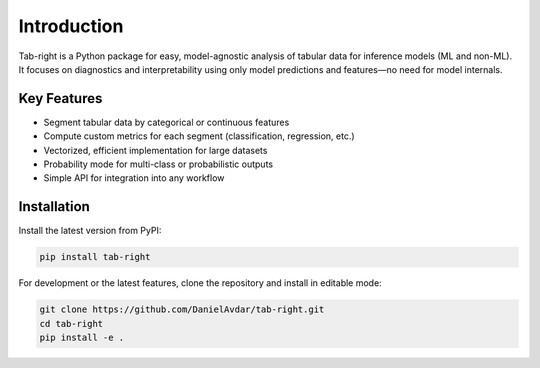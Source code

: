 .. _introduction

Introduction
============

Tab-right is a Python package for easy, model-agnostic analysis of tabular data for inference models (ML and non-ML). It focuses on diagnostics and interpretability using only model predictions and features—no need for model internals.

Key Features
------------
- Segment tabular data by categorical or continuous features
- Compute custom metrics for each segment (classification, regression, etc.)
- Vectorized, efficient implementation for large datasets
- Probability mode for multi-class or probabilistic outputs
- Simple API for integration into any workflow

Installation
------------

Install the latest version from PyPI:

.. code-block:: bash

   pip install tab-right

For development or the latest features, clone the repository and install in editable mode:

.. code-block:: bash

   git clone https://github.com/DanielAvdar/tab-right.git
   cd tab-right
   pip install -e .

